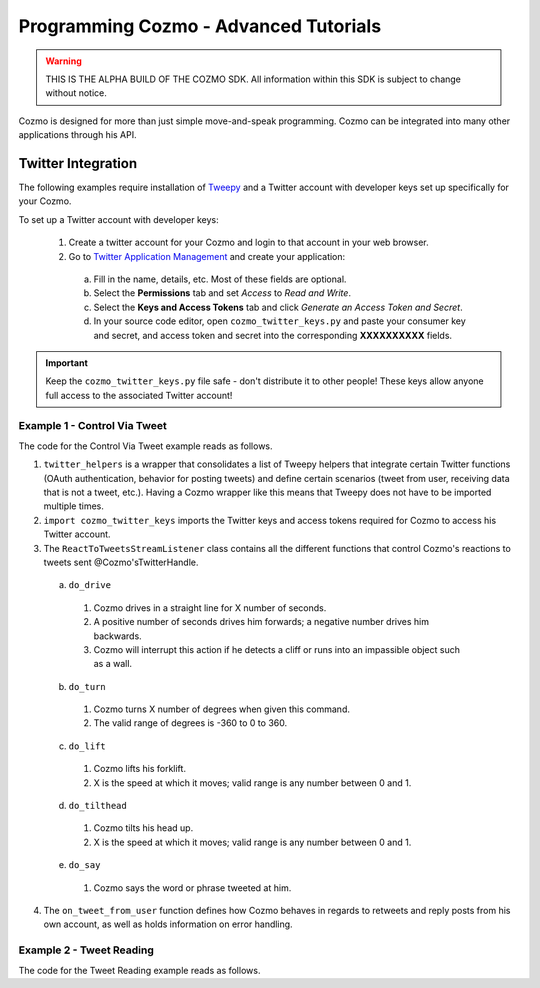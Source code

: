 ======================================
Programming Cozmo - Advanced Tutorials
======================================

.. warning:: THIS IS THE ALPHA BUILD OF THE COZMO SDK. All information within this SDK is subject to change without notice.

Cozmo is designed for more than just simple move-and-speak programming. Cozmo can be integrated into many other applications through his API.

-------------------
Twitter Integration
-------------------

The following examples require installation of `Tweepy <http://www.tweepy.org>`_ and a Twitter account with developer keys set up specifically for your Cozmo.

To set up a Twitter account with developer keys:

  1. Create a twitter account for your Cozmo and login to that account in your web browser.
  2. Go to `Twitter Application Management <https://apps.twitter.com/app/new>`_ and create your application:
    a. Fill in the name, details, etc. Most of these fields are optional.
    b. Select the **Permissions** tab and set *Access* to *Read and Write*.
    c. Select the **Keys and Access Tokens** tab and click *Generate an Access Token and Secret*.
    d. In your source code editor, open ``cozmo_twitter_keys.py`` and paste your consumer key and secret, and access token and secret into the corresponding **XXXXXXXXXX** fields.

.. important:: Keep the ``cozmo_twitter_keys.py`` file safe - don't distribute it to other people! These keys allow anyone full access to the associated Twitter account!


^^^^^^^^^^^^^^^^^^^^^^^^^^^^^
Example 1 - Control Via Tweet
^^^^^^^^^^^^^^^^^^^^^^^^^^^^^

The code for the Control Via Tweet example reads as follows.

.. code-block:: python
  :linenos:

  import cozmo
  import twitter_helpers
  import cozmo_twitter_keys as twitter_keys
  from cozmo.util import degrees

  '''Example for integrating Cozmo with Twitter
    Lets you tweet at your Cozmo to control the robot
    See cozmo_twitter_keys.py for details on how to setup a twitter account for your Cozmo and get access keys
  '''

  def extract_float(args, index=0):
    if len(args) > index:
        try:
            float_val = float(args[index])
            return float_val
        except ValueError:
            pass
    return None

  def extract_next_float(args, index=0):
    for i in range(index, len(args)):
        try:
            float_val = float(args[index])
            return float_val, i
        except ValueError:
            pass
    return None, None

  class ReactToTweetsStreamListener(twitter_helpers.CozmoTweetStreamListener):
    '''React to Tweets sent to our Cozmo, live, as they happen...'''

    def __init__(self, coz, twitter_api):
        super().__init__(coz, twitter_api)

    # Useful during development - an easy way to delete all of Cozmo's tweets
    # def do_deleteall(self, args):
    #     cozmo.logger.info('Deleting all of your tweets')
    #     twitter_helpers.delete_all_tweets(self.twitter_api)
    #     return None

    def do_drive(self, args):
        """drive X"""
        usage = "'drive X' where X is number of seconds to drive for"
        error_message = ""

        drive_duration = extract_float(args)

        if drive_duration is not None:
            drive_speed = 50
            drive_dir = "forwards"
            if (drive_duration < 0):
                drive_speed = -drive_speed
                drive_duration = -drive_duration
                drive_dir = "backwards"

            self.cozmo.drive_wheels(drive_speed, drive_speed, duration=drive_duration)
            return "I drove " + drive_dir + " for " + str(drive_duration) + " seconds!"
            # except Exception as e:
            #     error_message = " Exception: " + str(e)

        return "Error: usage = " + usage + error_message

    def do_turn(self, args):

        usage = "'turn X' where X is a number of degrees to turn"

        drive_angle = extract_float(args)

        if drive_angle is not None:
            self.cozmo.turn_in_place(degrees(drive_angle)).wait_for_completed()
            return "I turned " + str(drive_angle) + " degrees!"

        return "Error: usage = " + usage

    def do_lift(self, args):

        usage = "'lift X' where X is speed to move lift"

        lift_velocity = extract_float(args)

        if lift_velocity is not None:
            self.cozmo.move_lift(lift_velocity)#.wait_for_completed()
            return "I moved lift " + str(lift_velocity) + " vel!"

        return "Error: usage = " + usage

    def do_tilthead(self, args):

        usage = "'tilthead X' where X is speed to tilt head"

        head_velocity = extract_float(args)

        if head_velocity is not None:
            self.cozmo.move_head(head_velocity)#.wait_for_completed()
            return "I moved head " + str(head_velocity) + " vel!"

        return "Error: usage = " + usage

    def do_say(self, args):

        usage = "'say X' where X is any text for Cozmo to say"

        entire_message = None
        if len(args) > 0:
            try:
                entire_message = ""
                for s in args:
                    entire_message = entire_message + " " + str(s)
                entire_message = entire_message.strip()
            except:
                pass

        if (entire_message is not None) and (len(entire_message) > 0):
            self.cozmo.say_text(entire_message).wait_for_completed()
            return 'I said "' + entire_message + '"!'

        return "Error: usage = " + usage

    def get_supported_commands(self):
        '''Construct a list of all methods in this class that start with "do_" - these are commands Cozmo will accept'''
        prefix_str = "do_"
        prefix_len = len(prefix_str)
        supported_commands = []
        for func_name in dir(self.__class__):
            if func_name.startswith(prefix_str):
                supported_commands.append( func_name[prefix_len:] )
        return supported_commands

    def extract_command_from_string(self, in_string):
        '''Separate inString at each space, loop through until it finds a command, return tuple of command and args'''

        split_string = in_string.split()

        for i in range(len(split_string)):
            try:
                func = getattr(self, 'do_' + split_string[i].lower())
            except AttributeError:
                func = None

            if func:
                command_args = split_string[i + 1:]
                return func, command_args

        # No valid command found
        return None, None

    def on_tweet_from_user(self, json_data, tweet_text, from_user, is_retweet):
        '''Handle every new tweet as it appears'''

        # ignore retweets
        if is_retweet:
            return True

        # ignore any replies from this account (otherwise it would infinite loop as soon as you reply)
        # allow other messages from this account (so you can tweet at yourself to control Cozmo if you want)

        user_me = self.twitter_api.me()
        is_from_me = (from_user.get('id') == user_me.id)

        if is_from_me and tweet_text.startswith("@"):
            # ignore replies from this account
            return

        from_user_name = from_user.get('screen_name')

        tweet_id = json_data.get('id_str')

        command_func, command_args = self.extract_command_from_string(tweet_text)

        reply_prefix = "@" + from_user_name + " "
        if command_func is not None:
            result_string = command_func(command_args)
            if result_string:
                self.post_tweet(reply_prefix + result_string, tweet_id)
        else:
            self.post_tweet(reply_prefix + "Sorry I don't understand, available commands are: "
                            + str(self.get_supported_commands()), tweet_id)

  def run(coz_conn):
    coz = coz_conn.wait_for_robot()

    twitter_api, twitter_auth = twitter_helpers.init_twitter(twitter_keys)
    stream_listener = ReactToTweetsStreamListener(coz, twitter_api)
    twitter_stream = twitter_helpers.CozmoStream(twitter_auth, stream_listener)
    twitter_stream.userstream(_with='user')

  if __name__ == '__main__':
    cozmo.setup_basic_logging()
    cozmo.connect(run)

..

1. ``twitter_helpers`` is a wrapper that consolidates a list of Tweepy helpers that integrate certain Twitter functions (OAuth authentication, behavior for posting tweets) and define certain scenarios (tweet from user, receiving data that is not a tweet, etc.). Having a Cozmo wrapper like this means that Tweepy does not have to be imported multiple times.
2. ``import cozmo_twitter_keys`` imports the Twitter keys and access tokens required for Cozmo to access his Twitter account.
3. The ``ReactToTweetsStreamListener`` class contains all the different functions that control Cozmo's reactions to tweets sent @Cozmo'sTwitterHandle.
  a. ``do_drive``
    1. Cozmo drives in a straight line for X number of seconds.
    2. A positive number of seconds drives him forwards; a negative number drives him backwards.
    3. Cozmo will interrupt this action if he detects a cliff or runs into an impassible object such as a wall.
  b. ``do_turn``
    1. Cozmo turns X number of degrees when given this command.
    2. The valid range of degrees is -360 to 0 to 360.
  c. ``do_lift``
    1. Cozmo lifts his forklift.
    2. X is the speed at which it moves; valid range is any number between 0 and 1.
  d. ``do_tilthead``
    1. Cozmo tilts his head up.
    2. X is the speed at which it moves; valid range is any number between 0 and 1.
  e. ``do_say``
    1. Cozmo says the word or phrase tweeted at him.
4. The ``on_tweet_from_user`` function defines how Cozmo behaves in regards to retweets and reply posts from his own account, as well as holds information on error handling.


^^^^^^^^^^^^^^^^^^^^^^^^^
Example 2 - Tweet Reading
^^^^^^^^^^^^^^^^^^^^^^^^^

The code for the Tweet Reading example reads as follows.

.. code-block:: python
   :linenos:

   import cozmo
   import twitter_helpers
   import user_twitter_keys as twitter_keys

   '''Example for integrating Cozmo with Twitter
      Cozmo will read aloud each new tweet as it appears on your twitter stream
      See user_twitter_keys.py for details on how to setup a twitter account and get access keys
   '''

   class CozmoReadsTweetsStreamListener(twitter_helpers.CozmoTweetStreamListener):
       '''React to Tweets sent to our Cozmo, live, as they happen...'''

       def __init__(self, coz, twitter_api):
           super().__init__(coz, twitter_api)

       def on_tweet_from_user(self, json_data, tweet_text, from_user, is_retweet):
           '''Called on every tweet that appears in the stream'''

           user_name = from_user.get('screen_name')
           if is_retweet:
               # Remove the redundant RT string at the start of retweets
               rt_prefix = "RT "
               rt_loc = tweet_text.find(rt_prefix)
               if rt_loc >= 0:
                   tweet_text = tweet_text[rt_loc+len(rt_prefix):]
               text_to_say = user_name + " retweeted " + tweet_text
           else:
               text_to_say = user_name + " tweeted " + tweet_text

           text_to_say = text_to_say.strip()

           cozmo.logger.info('Cozmo says: "' + text_to_say + '"')

           self.cozmo.say_text(text_to_say).wait_for_completed()

   def run(coz_conn):
       coz = coz_conn.wait_for_robot()

       twitter_api, twitter_auth = twitter_helpers.init_twitter(twitter_keys)
       stream_listener = CozmoReadsTweetsStreamListener(coz, twitter_api)
       twitter_stream = twitter_helpers.CozmoStream(twitter_auth, stream_listener)
       twitter_stream.userstream()

   if __name__ == '__main__':
       cozmo.setup_basic_logging()
       cozmo.connect(run)

..
